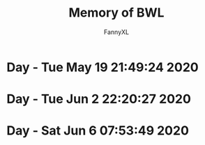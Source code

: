 #+TITLE: Memory of BWL
#+DESCRIPTION: 魔兽怀旧服BWL精彩截图 [逆鳞](4团)(5团)
#+AUTHOR: FannyXL
*  Day - Tue May 19 21:49:24 2020
[[./images/WoWScrnShot_051920_190508.jpg]]
[[./images/WoWScrnShot_051920_192343.jpg]]
[[./images/WoWScrnShot_051920_201558.jpg]]
[[./images/WoWScrnShot_051920_202243.jpg]]
[[./images/WoWScrnShot_051920_203148.jpg]]
*  Day - Tue Jun  2 22:20:27 2020
[[./images/Screenshot 2020-06-02 20.25.54.png]]
[[./images/Screenshot 2020-06-02 20.40.46.png]]
[[./images/Screenshot 2020-06-02 21.40.07.png]]
[[./images/Screenshot 2020-06-02 21.56.29.png]]
[[./images/Screenshot 2020-06-02 22.04.44.png]]
*  Day - Sat Jun  6 07:53:49 2020
[[./images/Screenshot 2020-06-05 21.29.19.png]]
[[./images/Screenshot 2020-06-05 21.51.07.png]]
[[./images/Screenshot 2020-06-05 22.18.46.png]]
